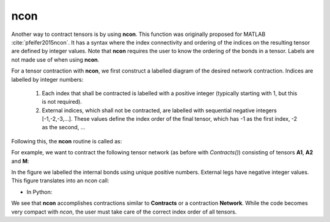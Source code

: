 ncon
=============
Another way to contract tensors is by using **ncon**. This function was originally proposed for MATLAB :cite:`pfeifer2015ncon`. It has a syntax where the index connectivity and ordering of the indices on the resulting tensor are defined by integer values. Note that **ncon** requires the user to know the ordering of the bonds in a tensor. Labels are not made use of when using **ncon**.

For a tensor contraction with **ncon**, we first construct a labelled diagram of the desired network contraction. Indices are labelled by integer numbers:

    1. Each index that shall be contracted is labelled with a positive integer (typically starting with 1, but this is not required).
    2. External indices, which shall not be contracted, are labelled with sequential negative integers [-1,-2,-3,…]. These values define the index order of the final tensor, which has -1 as the first index, -2 as the second, ...

Following this, the **ncon** routine is called as:

.. py:function:: OutputTensor = ncon(tensor_list_in, connect_list_in, cont_order)
     
    :param list tensor_list_in: 1D array containing the tensors comprising the network
    :param list connect_list_in: 1D array of vectors. The kth element contains the integer index labels of the kth tensor in tensor_list_in. These integers are defined by the diagram. Their order must correspond to the ordering of indices on the corresponding tensor.
    :param list cont_order: a vector containing the positive integer labels of the diagram. It is used to specify the order in which **ncon** contracts the indices. Note that cont_order is an optional input that can be omitted if desired, in which case ncon will contract in ascending order of the integer values.

For example, we want to contract the following tensor network (as before with *Contracts()*) consisting of tensors **A1**, **A2** and **M**:

.. image:: image/ncon.png
    :width: 300
    :align: center

In the figure we labelled the internal bonds using unique positive numbers. External legs have negative integer values. This figure translates into an ncon call:

* In Python:

.. code-block:: python
    :linenos:

    # Creating A1, A2, M
    A1 = cytnx.UniTensor(cytnx.ones([2,8,8]))
    A2 = cytnx.UniTensor(cytnx.ones([2,8,8]))
    M = cytnx.UniTensor(cytnx.ones([2,2,4,4]))

    # Calling ncon
    res = cytnx.ncon([A1,M,A2],[[1,-1,-2],[1,2,-3,-4],[2,-5,-6]])

We see that **ncon** accomplishes contractions similar to **Contracts** or a contraction **Network**. While the code becomes very compact with *ncon*, the user must take care of the correct index order of all tensors. 

.. bibliography:: ref.ncon.bib
    :cited: